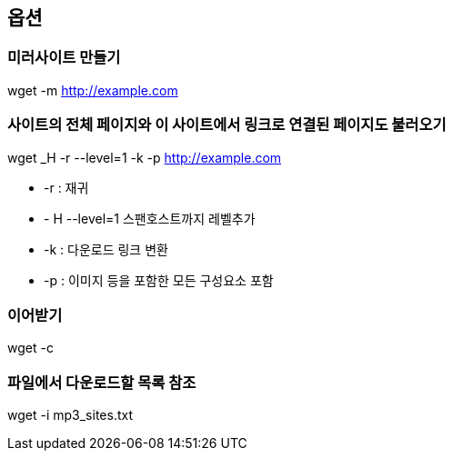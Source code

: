 == 옵션

=== 미러사이트 만들기
wget -m http://example.com  

=== 사이트의 전체 페이지와 이 사이트에서 링크로 연결된 페이지도 불러오기
wget _H -r --level=1 -k -p http://example.com

* -r : 재귀
* - H --level=1 스팬호스트까지 레벨추가
* -k : 다운로드 링크 변환
* -p : 이미지 등을 포함한 모든 구성요소 포함  

=== 이어받기
wget -c  

=== 파일에서 다운로드할 목록 참조
wget -i mp3_sites.txt
